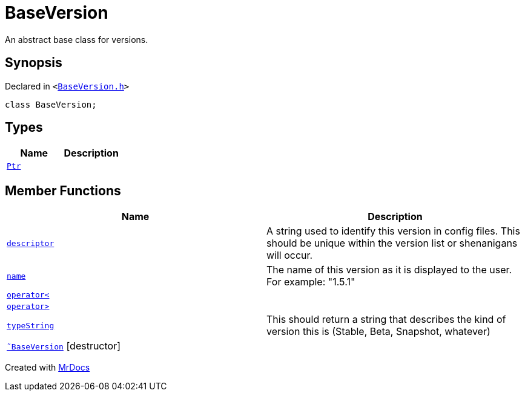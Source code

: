 [#BaseVersion]
= BaseVersion
:relfileprefix: 
:mrdocs:


An abstract base class for versions&period;



== Synopsis

Declared in `&lt;https://github.com/PrismLauncher/PrismLauncher/blob/develop/launcher/BaseVersion.h#L25[BaseVersion&period;h]&gt;`

[source,cpp,subs="verbatim,replacements,macros,-callouts"]
----
class BaseVersion;
----

== Types
[cols=2]
|===
| Name | Description 

| xref:BaseVersion/Ptr.adoc[`Ptr`] 
| 

|===
== Member Functions
[cols=2]
|===
| Name | Description 

| xref:BaseVersion/descriptor.adoc[`descriptor`] 
| A string used to identify this version in config files&period;
This should be unique within the version list or shenanigans will occur&period;



| xref:BaseVersion/name.adoc[`name`] 
| The name of this version as it is displayed to the user&period;
For example&colon; &quot;1&period;5&period;1&quot;



| xref:BaseVersion/operator_lt.adoc[`operator&lt;`] 
| 

| xref:BaseVersion/operator_gt.adoc[`operator&gt;`] 
| 

| xref:BaseVersion/typeString.adoc[`typeString`] 
| This should return a string that describes
the kind of version this is (Stable, Beta, Snapshot, whatever)



| xref:BaseVersion/2destructor.adoc[`&tilde;BaseVersion`] [.small]#[destructor]#
| 

|===





[.small]#Created with https://www.mrdocs.com[MrDocs]#
